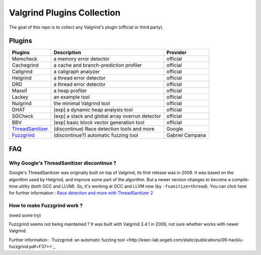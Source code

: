 ========================================
Valgrind Plugins Collection
========================================

The goal of this repo is to collect any Valgrind's plugin (official or third party).

Plugins
========================================

+------------------+-------------------------------------------------+-----------------+
| Plugins          | Description                                     | Provider        |
+==================+=================================================+=================+
| Memcheck         | a memory error detector                         | official        |
+------------------+-------------------------------------------------+-----------------+
| Cachegrind       | a cache and branch-prediction profiler          | official        |
+------------------+-------------------------------------------------+-----------------+
| Callgrind        | a callgraph analyzer                            | official        |
+------------------+-------------------------------------------------+-----------------+
| Helgrind         | a thread error detector                         | official        |
+------------------+-------------------------------------------------+-----------------+
| DRD              | a thread error detector                         | official        |
+------------------+-------------------------------------------------+-----------------+
| Massif           | a heap profiler                                 | official        |
+------------------+-------------------------------------------------+-----------------+
| Lackey           | an example tool                                 | official        |
+------------------+-------------------------------------------------+-----------------+
| Nulgrind         | the minimal Valgrind tool                       | official        |
+------------------+-------------------------------------------------+-----------------+
| DHAT             | [exp] a dynamic heap analysis tool              | official        |
+------------------+-------------------------------------------------+-----------------+
| SGCheck          | [exp] a stack and global array overrun detector | official        |
+------------------+-------------------------------------------------+-----------------+
| BBV              | [exp] basic block vector generation tool        | official        |
+------------------+-------------------------------------------------+-----------------+
| ThreadSanitizer_ | (discontinue) Race detection tools and more     | Google          |
+------------------+-------------------------------------------------+-----------------+
| Fuzzgrind_       | (discontinue?) automatic fuzzing tool           | Gabriel Campana |
+------------------+-------------------------------------------------+-----------------+



.. _ThreadSanitizer: https://code.google.com/p/data-race-test/
.. _Fuzzgrind: http://esec-lab.sogeti.com/pages/fuzzgrind.html


FAQ
========================================

Why Google's ThreadSanitizer discontinue ?
------------------------------------------

Google's ThreadSanitizer was originally built on top of Valgrind,
its first release was in 2009.
It was based on the algorithm used by Helgrind, and improve some part of the algorithm.
But a newer version changes to become a compile-time utility (both GCC and LLVM).
So, it's working at GCC and LLVM now (by ``-fsanitize=thread``).
You can click here for further information : `Race detection and more with ThreadSanitizer 2 <http://lwn.net/Articles/598486/>`_

How to make Fuzzgrind work ?
------------------------------

(need some try)

Fuzzgrind seems not being maintained ?
It was built with Valgrind 3.4.1 in 2009, not sure whether works with newer Valgrind.

Further information : `Fuzzgrind: an automatic fuzzing tool <http://esec-lab.sogeti.com/static/publications/09-hacklu-fuzzgrind.pdf<F37>>`_
